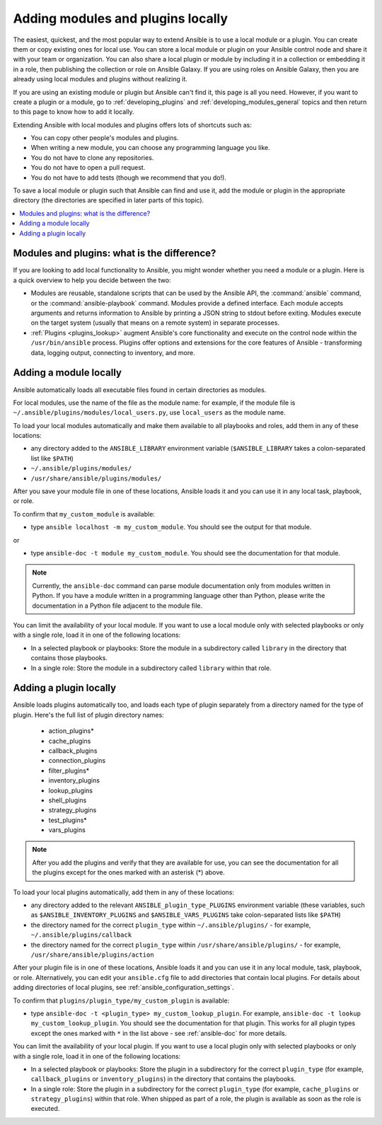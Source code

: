 .. _using_local_modules_and_plugins:
.. _developing_locally:

**********************************
Adding modules and plugins locally
**********************************

The easiest, quickest, and the most popular way to extend Ansible is to use a local module or a plugin. You can create them or copy existing ones for local use. You can store a local module or plugin on your Ansible control node and share it with your team or organization. You can also share a local plugin or module by including it in a collection or embedding it in a role, then publishing the collection or role on Ansible Galaxy. If you are using roles on Ansible Galaxy, then you are already using local modules and plugins without realizing it.

If you are using an existing module or plugin but Ansible can't find it, this page is all you need. However, if you want to create a plugin or a module, go to :ref:`developing_plugins` and :ref:`developing_modules_general` topics and then return to this page to know how to add it locally.

Extending Ansible with local modules and plugins offers lots of shortcuts such as:

* You can copy other people's modules and plugins.
* When writing a new module, you can choose any programming language you like.
* You do not have to clone any repositories.
* You do not have to open a pull request.
* You do not have to add tests (though we recommend that you do!).

To save a local module or plugin such that Ansible can find and use it, add the module or plugin in the appropriate directory (the directories are specified in later parts of this topic).

.. contents::
   :local:

.. _modules_vs_plugins:

Modules and plugins: what is the difference?
============================================
If you are looking to add local functionality to Ansible, you might wonder whether you need a module or a plugin. Here is a quick overview to help you decide between the two:

* Modules are reusable, standalone scripts that can be used by the Ansible API, the :command:`ansible` command, or the :command:`ansible-playbook` command. Modules provide a defined interface. Each module accepts arguments and returns information to Ansible by printing a JSON string to stdout before exiting. Modules execute on the target system (usually that means on a remote system) in separate processes.
* :ref:`Plugins <plugins_lookup>` augment Ansible's core functionality and execute on the control node within the ``/usr/bin/ansible`` process. Plugins offer options and extensions for the core features of Ansible - transforming data, logging output, connecting to inventory, and more.

.. _local_modules:

Adding a module locally
=======================
Ansible automatically loads all executable files found in certain directories as modules.

For local modules, use the name of the file as the module name: for example, if the module file is ``~/.ansible/plugins/modules/local_users.py``, use ``local_users`` as the module name.

To load your local modules automatically and make them available to all playbooks and roles, add them in any of these locations:

* any directory added to the ``ANSIBLE_LIBRARY`` environment variable (``$ANSIBLE_LIBRARY`` takes a colon-separated list like ``$PATH``)
* ``~/.ansible/plugins/modules/``
* ``/usr/share/ansible/plugins/modules/``

After you save your module file in one of these locations, Ansible loads it and you can use it in any local task, playbook, or role.

To confirm that ``my_custom_module`` is available:

* type ``ansible localhost -m my_custom_module``. You should see the output for that module.

or

* type ``ansible-doc -t module my_custom_module``. You should see the documentation for that module.

.. note::

   Currently, the ``ansible-doc`` command can parse module documentation only from modules written in Python. If you have a module written in a programming language other than Python, please write the documentation in a Python file adjacent to the module file.

You can limit the availability of your local module. If you want to use a local module only with selected playbooks or only with a single role, load it in one of the following locations:

* In a selected playbook or playbooks: Store the module in a subdirectory called ``library`` in the directory that contains those playbooks.
* In a single role: Store the module in a subdirectory called ``library`` within that role.

.. _distributing_plugins:
.. _local_plugins:

Adding a plugin locally
=======================
Ansible loads plugins automatically too, and loads each type of plugin separately from a directory named for the type of plugin. Here's the full list of plugin directory names:

    * action_plugins*
    * cache_plugins
    * callback_plugins
    * connection_plugins
    * filter_plugins*
    * inventory_plugins
    * lookup_plugins
    * shell_plugins
    * strategy_plugins
    * test_plugins*
    * vars_plugins

.. note::

	After you add the plugins and verify that they are available for use, you can see the documentation for all the plugins except for the ones marked with an asterisk (*) above.

To load your local plugins automatically, add them in any of these locations:

* any directory added to the relevant ``ANSIBLE_plugin_type_PLUGINS`` environment variable (these variables, such as ``$ANSIBLE_INVENTORY_PLUGINS`` and ``$ANSIBLE_VARS_PLUGINS`` take colon-separated lists like ``$PATH``)
* the directory named for the correct ``plugin_type`` within ``~/.ansible/plugins/`` - for example, ``~/.ansible/plugins/callback``
* the directory named for the correct ``plugin_type`` within ``/usr/share/ansible/plugins/`` - for example, ``/usr/share/ansible/plugins/action``

After your plugin file is in one of these locations, Ansible loads it and you can use it in any local module, task, playbook, or role. Alternatively, you can edit your ``ansible.cfg`` file to add directories that contain local plugins. For details about adding directories of local plugins, see :ref:`ansible_configuration_settings`.

To confirm that ``plugins/plugin_type/my_custom_plugin`` is available:

* type ``ansible-doc -t <plugin_type> my_custom_lookup_plugin``. For example, ``ansible-doc -t lookup my_custom_lookup_plugin``. You should see the documentation for that plugin. This works for all plugin types except the ones marked with ``*`` in the list above  - see :ref:`ansible-doc` for more details.

You can limit the availability of your local plugin. If you want to use a local plugin only with selected playbooks or only with a single role, load it in one of the following locations:

* In a selected playbook or playbooks: Store the plugin in a subdirectory for the correct ``plugin_type`` (for example, ``callback_plugins`` or ``inventory_plugins``) in the directory that contains the playbooks.
* In a single role: Store the plugin in a subdirectory for the correct ``plugin_type`` (for example, ``cache_plugins`` or ``strategy_plugins``) within that role. When shipped as part of a role, the plugin is available as soon as the role is executed.
